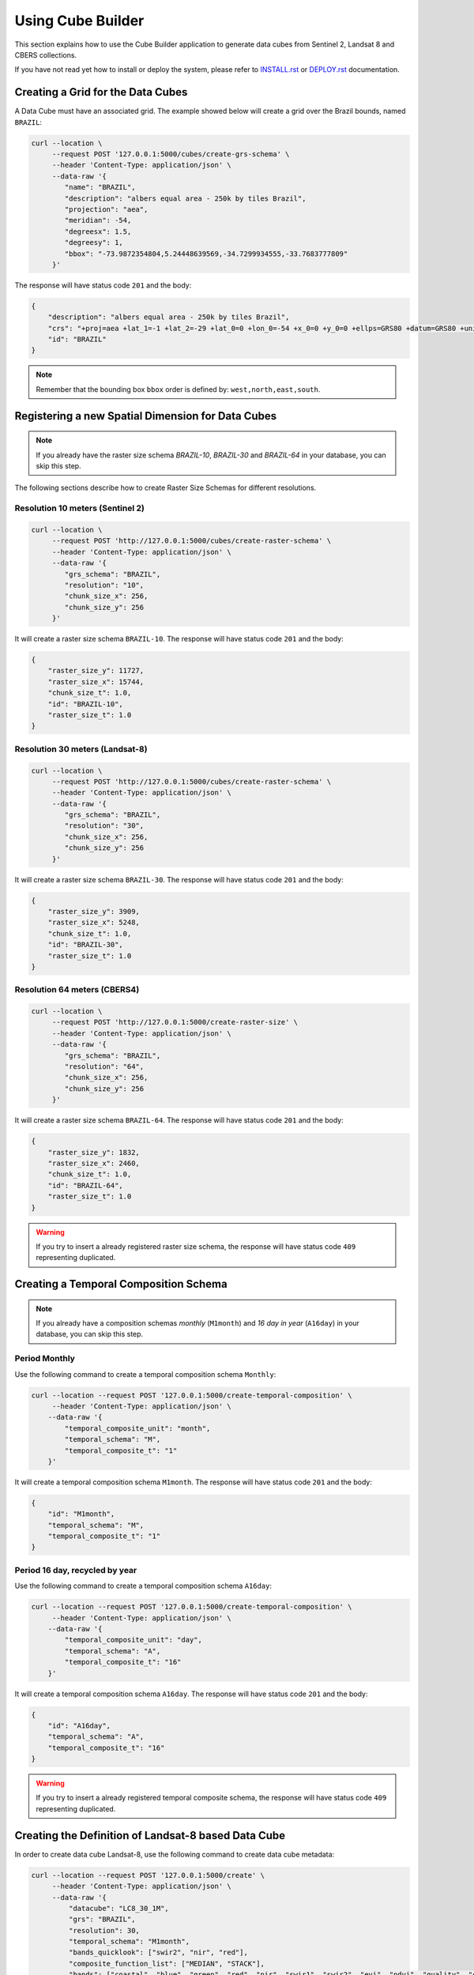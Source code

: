..
    This file is part of Python Module for Cube Builder.
    Copyright (C) 2019-2020 INPE.

    Cube Builder is free software; you can redistribute it and/or modify it
    under the terms of the MIT License; see LICENSE file for more details.


Using Cube Builder
==================

This section explains how to use the Cube Builder application to generate data cubes from Sentinel 2, Landsat 8 and CBERS collections.


If you have not read yet how to install or deploy the system, please refer to `INSTALL.rst <./INSTALL.rst>`_ or `DEPLOY.rst <DEPLOY.rst>`_ documentation.


Creating a Grid for the Data Cubes
----------------------------------


A Data Cube must have an associated grid. The example showed below will create a grid over the Brazil bounds, named ``BRAZIL``:


.. code-block:: shell

    curl --location \
         --request POST '127.0.0.1:5000/cubes/create-grs-schema' \
         --header 'Content-Type: application/json' \
         --data-raw '{
            "name": "BRAZIL",
            "description": "albers equal area - 250k by tiles Brazil",
            "projection": "aea",
            "meridian": -54,
            "degreesx": 1.5,
            "degreesy": 1,
            "bbox": "-73.9872354804,5.24448639569,-34.7299934555,-33.7683777809"
         }'


The response will have status code ``201`` and the body:


.. code-block:: shell

    {
        "description": "albers equal area - 250k by tiles Brazil",
        "crs": "+proj=aea +lat_1=-1 +lat_2=-29 +lat_0=0 +lon_0=-54 +x_0=0 +y_0=0 +ellps=GRS80 +datum=GRS80 +units=m +no_defs",
        "id": "BRAZIL"
    }


.. note::

    Remember that the bounding box ``bbox`` order is defined by: ``west,north,east,south``.


Registering a new Spatial Dimension for Data Cubes
--------------------------------------------------


.. note::

    If you already have the raster size schema *BRAZIL-10*, *BRAZIL-30* and *BRAZIL-64* in your database, you can skip this step.


The following sections describe how to create Raster Size Schemas for different resolutions.


Resolution 10 meters (Sentinel 2)
*********************************


.. code-block:: shell

    curl --location \
         --request POST 'http://127.0.0.1:5000/cubes/create-raster-schema' \
         --header 'Content-Type: application/json' \
         --data-raw '{
            "grs_schema": "BRAZIL",
            "resolution": "10",
            "chunk_size_x": 256,
            "chunk_size_y": 256
         }'


It will create a raster size schema ``BRAZIL-10``. The response will have status code ``201`` and the body:

.. code-block:: json

    {
        "raster_size_y": 11727,
        "raster_size_x": 15744,
        "chunk_size_t": 1.0,
        "id": "BRAZIL-10",
        "raster_size_t": 1.0
    }


Resolution 30 meters (Landsat-8)
********************************


.. code-block:: shell

    curl --location \
         --request POST 'http://127.0.0.1:5000/cubes/create-raster-schema' \
         --header 'Content-Type: application/json' \
         --data-raw '{
            "grs_schema": "BRAZIL",
            "resolution": "30",
            "chunk_size_x": 256,
            "chunk_size_y": 256
         }'


It will create a raster size schema ``BRAZIL-30``. The response will have status code ``201`` and the body:


.. code-block:: json

    {
        "raster_size_y": 3909,
        "raster_size_x": 5248,
        "chunk_size_t": 1.0,
        "id": "BRAZIL-30",
        "raster_size_t": 1.0
    }


Resolution 64 meters (CBERS4)
*****************************

.. code-block:: shell

    curl --location \
         --request POST 'http://127.0.0.1:5000/create-raster-size' \
         --header 'Content-Type: application/json' \
         --data-raw '{
            "grs_schema": "BRAZIL",
            "resolution": "64",
            "chunk_size_x": 256,
            "chunk_size_y": 256
         }'


It will create a raster size schema ``BRAZIL-64``. The response will have status code ``201`` and the body:


.. code-block:: json

    {
        "raster_size_y": 1832,
        "raster_size_x": 2460,
        "chunk_size_t": 1.0,
        "id": "BRAZIL-64",
        "raster_size_t": 1.0
    }


.. warning::

    If you try to insert a already registered raster size schema, the response will have status code ``409`` representing
    duplicated.


Creating a Temporal Composition Schema
--------------------------------------


.. note::

    If you already have a composition schemas *monthly* (``M1month``) and *16 day in year* (``A16day``) in your database, you can skip this step.


Period Monthly
**************

Use the following command to create a temporal composition schema ``Monthly``:

.. code-block:: shell

    curl --location --request POST '127.0.0.1:5000/create-temporal-composition' \
         --header 'Content-Type: application/json' \
        --data-raw '{
            "temporal_composite_unit": "month",
            "temporal_schema": "M",
            "temporal_composite_t": "1"
        }'


It will create a temporal composition schema ``M1month``. The response will have status code ``201`` and the body:


.. code-block:: json

    {
        "id": "M1month",
        "temporal_schema": "M",
        "temporal_composite_t": "1"
    }


Period 16 day, recycled by year
*******************************


Use the following command to create a temporal composition schema ``A16day``:


.. code-block:: shell

    curl --location --request POST '127.0.0.1:5000/create-temporal-composition' \
         --header 'Content-Type: application/json' \
        --data-raw '{
            "temporal_composite_unit": "day",
            "temporal_schema": "A",
            "temporal_composite_t": "16"
        }'


It will create a temporal composition schema ``A16day``. The response will have status code ``201`` and the body:


.. code-block:: json

    {
        "id": "A16day",
        "temporal_schema": "A",
        "temporal_composite_t": "16"
    }


.. warning::

    If you try to insert a already registered temporal composite schema, the response will have status code ``409`` representing duplicated.


Creating the Definition of Landsat-8 based Data Cube
----------------------------------------------------


In order to create data cube Landsat-8, use the following command to create data cube metadata:


.. code-block:: shell

    curl --location --request POST '127.0.0.1:5000/create' \
         --header 'Content-Type: application/json' \
         --data-raw '{
             "datacube": "LC8_30_1M",
             "grs": "BRAZIL",
             "resolution": 30,
             "temporal_schema": "M1month",
             "bands_quicklook": ["swir2", "nir", "red"],
             "composite_function_list": ["MEDIAN", "STACK"],
             "bands": ["coastal", "blue", "green", "red", "nir", "swir1", "swir2", "evi", "ndvi", "quality", "cnc"],
             "description": "Landsat 8 30m - Monthly"
         }'


Trigger data cube generation with following command:

.. code-block:: shell

    # Using cube-builder command line
    cube-builder build LC8_30_1M_MED \
        --collections=LC8SR \
        --tiles=089098 \
        --start=2019-01-01 \
        --end=2019-01-31

    # Using curl (Make sure to execute cube-builder run)
    curl --location \
         --request POST '127.0.0.1:5000/start' \
         --header 'Content-Type: application/json' \
         --data-raw '{
            "datacube": "LC8_30_1M_MED",
            "collections": ["LC8SR"],
            "tiles": ["089098"],
            "start_date": "2019-01-01",
            "end_date": "2019-01-31"
         }'


.. note::

    The command line ``cube-builder build`` has few optional parameters such
    ``bands``, which defines bands to generate data cube.


Creating data cube Sentinel 2
-----------------------------

In order to create data cube Sentinel 2, use the following command to create data cube metadata:

.. code-block:: shell

    # Using curl (Make sure to execute cube-builder run)
    curl --location --request POST '127.0.0.1:5000/api/cubes/create' \
            --header 'Content-Type: application/json' \
            --data-raw '{
                "datacube": "S2_10_1M",
                "grs": "BRAZIL",
                "resolution": 10,
                "temporal_schema": "M1month",
                "bands_quicklook": ["swir2", "nir", "red"],
                "composite_function_list": ["MEDIAN", "STACK"],
                "bands": [
                    "coastal",
                    "blue",
                    "green",
                    "red",
                    "redge1",
                    "redge2",
                    "redge3",
                    "nir",
                    "bnir",
                    "swir1",
                    "swir2",
                    "ndvi",
                    "evi",
                    "quality",
                    "cnc"
                ],
                "description": "Sentinel 2 10m - Monthly"
            }'


Trigger datacube generation with following command:

.. code-block:: shell

    # Using cube-builder command line
    cube-builder build S2_10_1M_MED \
        --collections=S2SR_SEN28 \
        --tiles=089098 \
        --start=2019-01-01 \
        --end=2019-01-31


Creating data cube CBERS4 AWFI
------------------------------

In order to create data cube CBERS4 AWFI, use the following command to create data cube metadata:

.. code-block:: shell

    # Using curl (Make sure to execute cube-builder run)
    curl --location --request POST '127.0.0.1:5000/create' \
            --header 'Content-Type: application/json' \
            --data-raw '{
                "datacube": "C4_64_1M",
                "grs": "BRAZIL",
                "resolution": 64,
                "temporal_schema": "M1month",
                "bands_quicklook": ["red", "nir", "green"],
                "composite_function_list": ["MEDIAN", "STACK"],
                "bands": ["blue", "green", "red", "nir", "evi", "ndvi", "quality", "cnc"],
                "description": "CBERS4 AWFI - Monthly"
            }'

Trigger data cube generation with following command:

.. code-block:: shell

    # Using cube-builder command line
    cube-builder build C4_64_1M_MED \
        --collections=CBERS4_AWFI_L4_SR \
        --tiles=089098 \
        --start=2019-01-01 \
        --end=2019-01-31


.. note::

    In order to restart data cube generation, just pass the same command line to trigger a data cube.
    It will reuse the entire process, executing only the failed tasks. You can also pass optional parameter
    ``--force`` to build data cube without cache.
